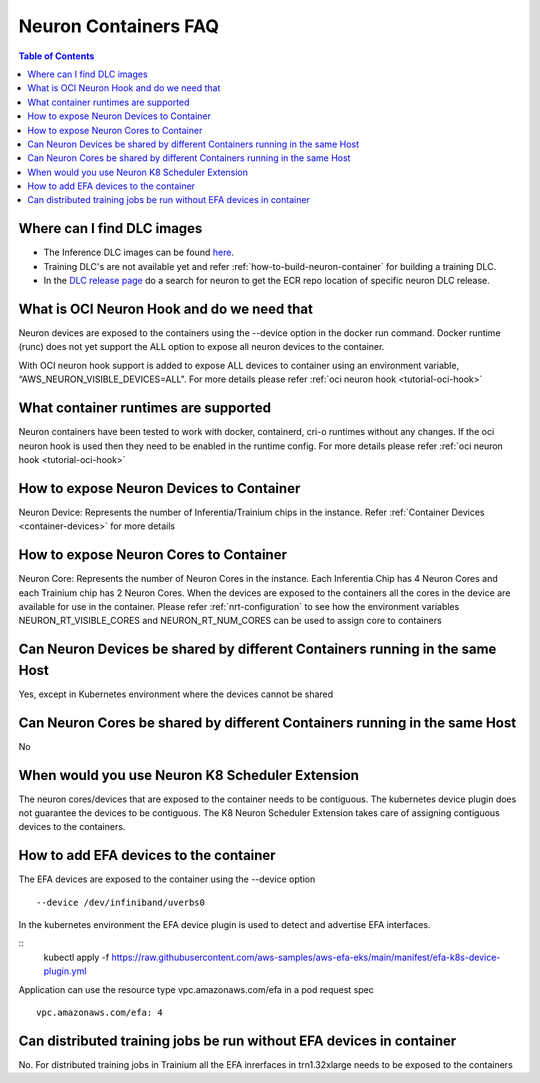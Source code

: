 .. _container-faq:

Neuron Containers FAQ
=====================

.. contents:: Table of Contents
   :local:
   :depth: 1

Where can I find DLC images
---------------------------
* The Inference DLC images can be found `here <https://github.com/aws/deep-learning-containers/blob/master/available_images.md#neuron-inference-containers>`_.
* Training DLC's are not available yet and refer :ref:`how-to-build-neuron-container` for building a training DLC.
* In the `DLC release page <https://github.com/aws/deep-learning-containers/releases>`_ do a search for neuron to get the ECR repo location of specific neuron DLC release.


What is OCI Neuron Hook and do we need that
-------------------------------------------
Neuron devices are exposed to the containers using the --device option in the docker run command.
Docker runtime (runc) does not yet support the ALL option to expose all neuron
devices to the container. 

With OCI neuron hook support is added to expose ALL devices to container using an environment variable,
“AWS_NEURON_VISIBLE_DEVICES=ALL". For more details please refer :ref:`oci neuron hook <tutorial-oci-hook>`

What container runtimes are supported
-------------------------------------
Neuron containers have been tested to work with docker, containerd, cri-o runtimes without any changes.
If the oci neuron hook is used then they need to be enabled in the runtime config. For more details please refer :ref:`oci neuron hook <tutorial-oci-hook>`


How to expose Neuron Devices to Container
-----------------------------------------
Neuron Device: Represents the number of Inferentia/Trainium chips in the instance. Refer :ref:`Container Devices <container-devices>` for more details


How to expose Neuron Cores to Container
---------------------------------------
Neuron Core: Represents the number of Neuron Cores in the instance. Each Inferentia 
Chip has 4 Neuron Cores and each Trainium chip has 2 Neuron Cores.
When the devices are exposed to the containers all the cores in the device are available
for use in the container.  Please refer :ref:`nrt-configuration` to see how the environment variables NEURON_RT_VISIBLE_CORES and NEURON_RT_NUM_CORES 
can be used to assign core to containers

Can Neuron Devices be shared by different Containers running in the same Host
-----------------------------------------------------------------------------
Yes, except in Kubernetes environment where the devices cannot be shared

Can Neuron Cores be shared by different Containers running in the same Host
-----------------------------------------------------------------------------
No

When would you use Neuron K8 Scheduler Extension
-------------------------------------------------
The neuron cores/devices that are exposed to the container needs to be contiguous. The kubernetes device plugin
does not guarantee the devices to be contiguous. The K8 Neuron Scheduler Extension takes care of 
assigning contiguous devices to the containers.

How to add EFA devices to the container
---------------------------------------
The EFA devices are exposed to the container using the --device option

::

   --device /dev/infiniband/uverbs0 

In the kubernetes environment the EFA device plugin is used to detect and advertise 
EFA interfaces. 

::
   kubectl apply -f https://raw.githubusercontent.com/aws-samples/aws-efa-eks/main/manifest/efa-k8s-device-plugin.yml

Application can use the resource type vpc.amazonaws.com/efa in a pod request spec

::

   vpc.amazonaws.com/efa: 4



Can distributed training jobs be run without EFA devices in container
---------------------------------------------------------------------
No. For distributed training jobs in Trainium all the EFA inrerfaces in trn1.32xlarge needs to be
exposed to the containers